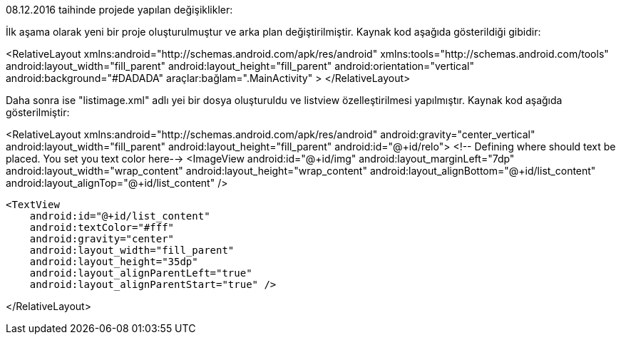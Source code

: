 08.12.2016 taihinde projede yapılan değişiklikler:

İlk aşama olarak yeni bir proje oluşturulmuştur ve arka plan değiştirilmiştir.
Kaynak kod aşağıda gösterildiği gibidir:

<RelativeLayout xmlns:android="http://schemas.android.com/apk/res/android"
    xmlns:tools="http://schemas.android.com/tools"
    android:layout_width="fill_parent"
    android:layout_height="fill_parent"
    android:orientation="vertical"
    android:background="#DADADA"
    araçlar:bağlam=".MainActivity"
>
</RelativeLayout>

Daha sonra ise "listimage.xml" adlı yei bir dosya oluşturuldu ve listview özelleştirilmesi yapılmıştır.
Kaynak kod aşağıda gösterilmiştir:

<RelativeLayout
    xmlns:android="http://schemas.android.com/apk/res/android"
    android:gravity="center_vertical"
    android:layout_width="fill_parent"
    android:layout_height="fill_parent"
    android:id="@+id/relo">
    <!-- Defining where should text be placed. You set you text color here-->
    <ImageView
        android:id="@+id/img"
        android:layout_marginLeft="7dp"
        android:layout_width="wrap_content"
        android:layout_height="wrap_content"
        android:layout_alignBottom="@+id/list_content"
        android:layout_alignTop="@+id/list_content" />

    <TextView
        android:id="@+id/list_content"
        android:textColor="#fff"
        android:gravity="center"
        android:layout_width="fill_parent"
        android:layout_height="35dp"
        android:layout_alignParentLeft="true"
        android:layout_alignParentStart="true" />

</RelativeLayout>
